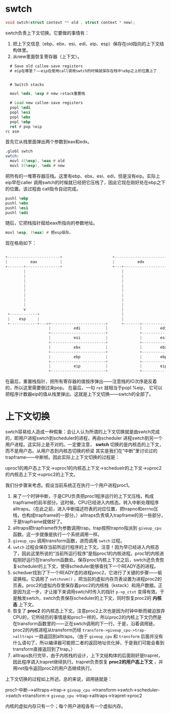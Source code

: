 * swtch
#+begin_src c
void swtch(struct context ** old , struct context * new);
#+end_src

swtch负责上下文切换。它要做的事情有：
1. 把上下文信息（ebp、ebx、esi、edi、eip、esp）保存在old指向的上下文结构体里。
2. 从new里面恢复寄存器（上下文）。


#+begin_src asm
  # Save old callee-save registers
  # eip在哪里？——eip在使用call调用swtch的时候就保存在栈中%ebp之上的位置上了
 

  # Switch stacks

  movl %edx, %esp # new->stack重置栈

  # Load new callee-save registers
  popl %edi
  popl %esi
  popl %ebx
  popl %ebp
  ret # pop %eip
rc asm
#+end_src

首先它从栈里面弹出两个参数到eax和edx。

#+begin_src asm
.globl swtch
swtch:
  movl 4(%esp), %eax # old
  movl 8(%esp), %edx # new
#+end_src

把所有的一堆寄存器压栈。这里有ebp、ebx、esi、edi，但是没有eip。实际上eip早在caller
调用swtch的时候就已经把它压栈了，因此它现在刚好处在ebp之下的位置。该过程由
call指令自动完成。

#+begin_src asm
  pushl %ebp
  pushl %ebx
  pushl %esi
  pushl %edi
#+end_src

随后，它把栈指针赋给eax所指向的参数地址。
#+begin_src asm
movl %esp, (%eax) # 把esp保存。
#+end_src

现在格局如下：
#+BEGIN_SRC c
                                                                                       
  +-----------------------+                      +-----------------------+             
  |          eax          |                      |          edx          |             
  +-------+---------------+                      +---+-------------------+             
          |                                          |                                 
          |                                          |                                 
          |                                          |                                 
          |                                          |                                 
          |                                          |                                 
          |                                          |                                 
          |                                          |                                 
          |                                          |                                 
          v                                          |                                 
   +------------+                                    |                                 
   |    esp     |                                    |                                 
   +------------+--->+------------------------+      +------->------------------------+
                     |          edi           |              |        edi(new)        |
                     +------------------------+              +------------------------+
                     |          esi           |              |        esi(new)        |
                     +------------------------+              +------------------------+
                     |          ebx           |              |        ebx(new)        |
                     +------------------------+              +------------------------+
                     |          ebp           |              |        ebp(new)        |
                     +------------------------+              +------------------------+
                     |          eip           |              |        eip(new)        |
                     +------------------------+              +------------------------+
                  
#+end_src

在最后，重置栈指针，把所有寄存器的值按序弹出——注意栈的IO次序是反着的，所以这里需要倒过来pop。
在最后，一句 =ret= 就相当于popl %eip， 它可以把程序计数器eip的值从栈里弹出。这就是上下文切换——swtch的全部了。



* 上下文切换
swtch容易给人造成一种假象：会让人认为所谓的上下文切换就是由swtch完成的，即用户进程swtch到scheduler的进程，再由scheduler
进程swtch到另一个用户进程。这实际上是不对的。一定要注意， *swtch* 切换的是内核态的上下文，而不是用户态。从用户态到内核态切换的桥梁
其实是我们在“中断”里讨论过的trapframe——中断帧。因此实际上上下文切换的过程是：

uproc1的用户态上下文->uproc1的内核态上下文->scheduelr的上下文->uproc2的内核态上下文->uproc2的上下文。

我们分步骤来考虑。假设当前系统正在执行一个用户进程proc1。

1. 来了一个时钟中断，于是CPU负责把proc1程序运行的上下文压栈，构成trapframe的前半部分。这时候，CPU已经进入内核态。转入中断处理程序alltraps。（在此之前，进入中断描述符表的对应位置，把trapno和errno压栈，也构成trapframe的一部分。）alltraps负责填入trapframe的另一些部分，于是trapframe就做好了。
2. alltraps把trapframe作为参数调用trap。trap按照trapno指派到 =giveup_cpu= 函数。这一步就像是执行一个系统调用一样。
3.  =giveup_cpu= 调用transform函数，进而调用 =swtch= 过程。
4. =swtch= 过程会保存当前所运行程序的上下文。注意！因为早已经进入内核态了，因此这里所说的“当前所运行程序”是指proc1的内核进程。proc1的内核进程刚好运行在transform函数处。保存proc1内核上下文之后，swtch还负责恢复scheduler的上下文，使得scheduler能够查找下一个READY态的进程。
5. scheduer找到了下一个READY态的进程proc2，它进行了关键的步骤——偷梁换柱。它调用了 =swtchuvm()= ，把当前的虚拟内存页表设置为进程proc2的页表。proc2的虚拟内存里保存着proc2的内核栈（kstack）和用户数据。正是因为这一步，才让接下来调用swtch时传入的指针 =p->p_ctxt= 变得有效。于是触发swtch，swtch负责保存scheduler的上下文，同时恢复proc2的 *内核态* 上下文。
6. 恢复了 *proc2* 的内核态上下文。注意proc2上次也是因为时钟中断而被迫放弃CPU的，它所经历的事情是和proc1一样的，所以proc2的内核上下文仍然是在transform函数里的——正在swtch调用的下一行。于是，沿着调用链，proc2的内核进程从transform历经 =transform->giveup_cpu->trap->alltraps= 一路返回到alltraps。（由于 =giveup_cpu= 和 =transform= 后面并没有什么语句了，所以编译器可能把二者的返回地址优化掉，于是我们可能会看到transform直接返回到了trap。）
7. alltraps执行完毕，由于内核栈的设计，上下文结构体的后面刚好是trapret，因此程序调入trapret继续执行。trapret负责恢复 *proc2的用户态上下文* ，并用iret指令返回proc2的用户态继续执行。

上下文切换的过程如上所述。总的来说，调用链就是：

proc1--中断-->alltraps->trap-> =giveup_cpu= ->transform->swtch->scheduler->swtch->transform-> =giveup_cpu= ->trap->alltraps->trapret->proc2

内核的虚拟内存只有一个；每个用户进程各有一个虚拟内存。
